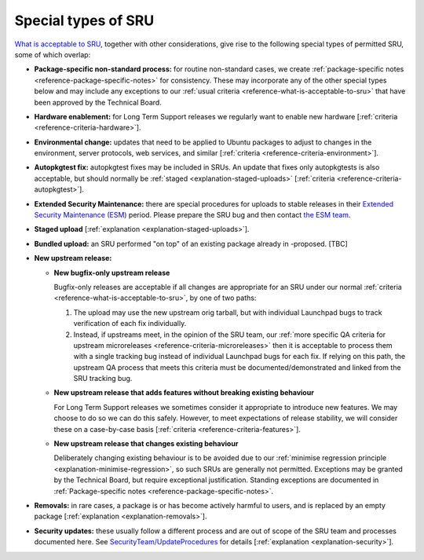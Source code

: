 .. _reference-special-types-of-sru:

Special types of SRU
--------------------

`What is acceptable to SRU <#what-is-acceptable-to-sru>`__, together
with other considerations, give rise to the following special types of
permitted SRU, some of which overlap:

* **Package-specific non-standard process:** for routine non-standard
  cases, we create :ref:`package-specific notes
  <reference-package-specific-notes>` for consistency. These may
  incorporate any of the other special types below and may include any
  exceptions to our :ref:`usual criteria
  <reference-what-is-acceptable-to-sru>` that have been approved by the
  Technical Board.

* **Hardware enablement:** for Long Term Support releases we regularly
  want to enable new hardware [:ref:`criteria
  <reference-criteria-hardware>`].

* **Environmental change:** updates that need to be applied to Ubuntu
  packages to adjust to changes in the environment, server protocols,
  web services, and similar [:ref:`criteria
  <reference-criteria-environment>`].

* **Autopkgtest fix:** autopkgtest fixes may be included in SRUs. An
  update that fixes only autopkgtests is also acceptable, but should
  normally be :ref:`staged <explanation-staged-uploads>` [:ref:`criteria
  <reference-criteria-autopkgtest>`].

* **Extended Security Maintenance:** there are special procedures for
  uploads to stable releases in their `Extended Security Maintenance
  (ESM) <https://ubuntu.com/esm>`__ period. Please prepare the SRU bug
  and then contact `the ESM team
  <https://launchpad.net/~ubuntu-esm-team>`__.

* **Staged upload** [:ref:`explanation <explanation-staged-uploads>`].

* **Bundled upload:** an SRU performed "on top" of an existing
  package already in -proposed. [TBC]

* **New upstream release:**

  * **New bugfix-only upstream release**

    Bugfix-only releases are acceptable if all changes are appropriate
    for an SRU under our normal :ref:`criteria
    <reference-what-is-acceptable-to-sru>`, by one of two paths:

    1. The upload may use the new upstream orig tarball, but with
       individual Launchpad bugs to track verification of each fix
       individually.

    2. Instead, if upstreams meet, in the opinion of the SRU team, our
       :ref:`more specific QA criteria for upstream microreleases
       <reference-criteria-microreleases>` then it is acceptable to
       process them with a single tracking bug instead of individual
       Launchpad bugs for each fix. If relying on this path, the
       upstream QA process that meets this criteria must be
       documented/demonstrated and linked from the SRU tracking bug.

  * **New upstream release that adds features without breaking existing
    behaviour**

    For Long Term Support releases we sometimes consider it appropriate
    to introduce new features. We may choose to do so we can do this
    safely. However, to meet expectations of release stability, we will
    consider these on a case-by-case basis [:ref:`criteria
    <reference-criteria-features>`].

  * **New upstream release that changes existing behaviour**

    Deliberately changing existing behaviour is to be avoided due to our
    :ref:`minimise regression principle
    <explanation-minimise-regression>`, so such SRUs are generally not
    permitted. Exceptions may be granted by the Technical Board, but
    require exceptional justification. Standing exceptions are documented
    in :ref:`Package-specific notes <reference-package-specific-notes>`.

* **Removals:** in rare cases, a package is or has become actively
  harmful to users, and is replaced by an empty package
  [:ref:`explanation <explanation-removals>`].

* **Security updates:** these usually follow a different process and
  are out of scope of the SRU team and processes documented here. See
  `SecurityTeam/UpdateProcedures
  <https://wiki.ubuntu.com/SecurityTeam/UpdateProcedures>`__ for details
  [:ref:`explanation <explanation-security>`].
